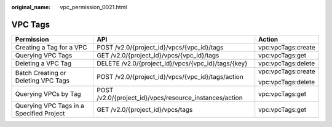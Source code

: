 :original_name: vpc_permission_0021.html

.. _vpc_permission_0021:

VPC Tags
========

+------------------------------------------+--------------------------------------------------------+-----------------------+
| Permission                               | API                                                    | Action                |
+==========================================+========================================================+=======================+
| Creating a Tag for a VPC                 | POST /v2.0/{project_id}/vpcs/{vpc_id}/tags             | vpc:vpcTags:create    |
+------------------------------------------+--------------------------------------------------------+-----------------------+
| Querying VPC Tags                        | GET /v2.0/{project_id}/vpcs/{vpc_id}/tags              | vpc:vpcTags:get       |
+------------------------------------------+--------------------------------------------------------+-----------------------+
| Deleting a VPC Tag                       | DELETE /v2.0/{project_id}/vpcs/{vpc_id}/tags/{key}     | vpc:vpcTags:delete    |
+------------------------------------------+--------------------------------------------------------+-----------------------+
| Batch Creating or Deleting VPC Tags      | POST /v2.0/{project_id}/vpcs/{vpc_id}/tags/action      | vpc:vpcTags:create    |
|                                          |                                                        |                       |
|                                          |                                                        | vpc:vpcTags:delete    |
+------------------------------------------+--------------------------------------------------------+-----------------------+
| Querying VPCs by Tag                     | POST /v2.0/{project_id}/vpcs/resource_instances/action | vpc:vpcTags:get       |
+------------------------------------------+--------------------------------------------------------+-----------------------+
| Querying VPC Tags in a Specified Project | GET /v2.0/{project_id}/vpcs/tags                       | vpc:vpcTags:get       |
+------------------------------------------+--------------------------------------------------------+-----------------------+

